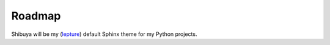 Roadmap
=======

Shibuya will be my (lepture_) default Sphinx theme for my Python projects.


.. _lepture: https://github.com/lepture
